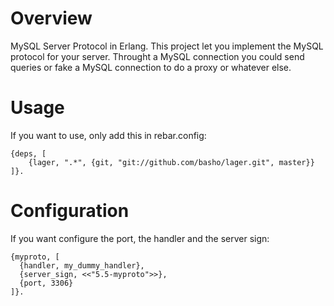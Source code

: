 * Overview

  MySQL Server Protocol in Erlang. This project let you implement the MySQL protocol for your server. Throught a MySQL connection you could send queries or fake a MySQL connection to do a proxy or whatever else.

* Usage

  If you want to use, only add this in rebar.config:

#+BEGIN_EXAMPLE
  {deps, [
      {lager, ".*", {git, "git://github.com/basho/lager.git", master}}
  ]}.
#+END_EXAMPLE

* Configuration

  If you want configure the port, the handler and the server sign:

#+BEGIN_EXAMPLE
  {myproto, [
    {handler, my_dummy_handler},
    {server_sign, <<"5.5-myproto">>},
    {port, 3306}
  ]}.
#+END_EXAMPLE
